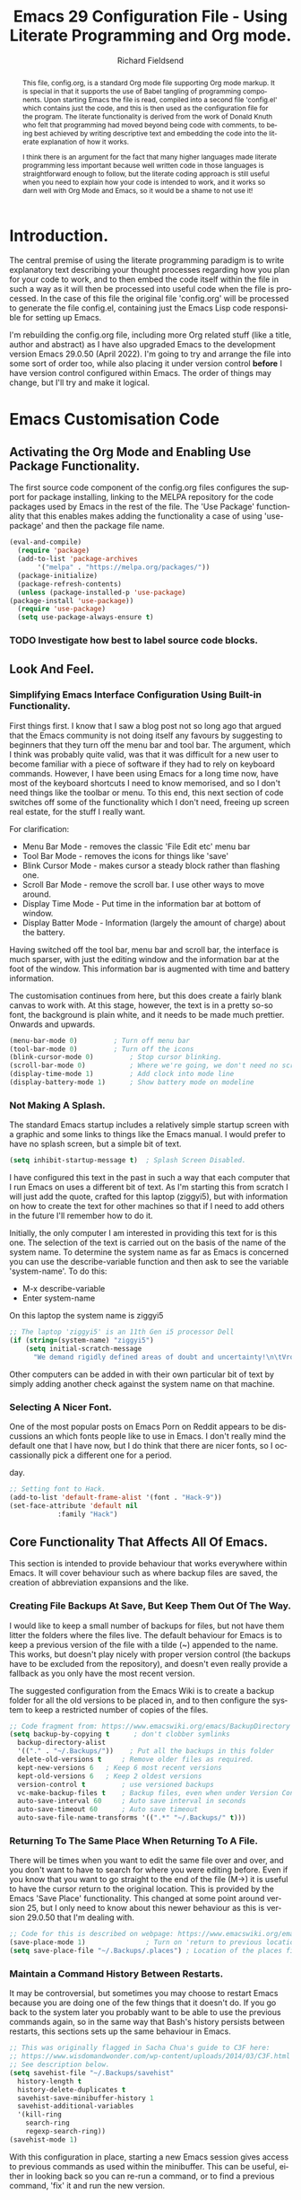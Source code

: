 #
# Emacs 29 Configuration file using Org Mode. Check comments below for extra information
#

# The Preamble.
#+title: Emacs 29 Configuration File - Using Literate Programming and Org mode.
#+author: Richard Fieldsend
#+email: richardfieldsend@gmail.com
#+language: en
#+latex_class: article
#+latex_header: \usepackage[margin=2cm]{geometry}

#+begin_abstract
This file, config.org, is a standard Org mode file supporting Org mode
markup. It is special in that it supports the use of Babel tangling of
programming components. Upon starting Emacs the file is read, compiled
into a second file 'config.el' which contains just the code, and this
is then used as the configuration file for the program. The literate
functionality is derived from the work of Donald Knuth who felt that
programming had moved beyond being code with comments, to being best
achieved by writing descriptive text and embedding the code into the
literate explanation of how it works.

I think there is an argument for the fact that many higher languages
made literate programming less important because well written code in
those languages is straightforward enough to follow, but the literate
coding approach is still useful when you need to explain how your code
is intended to work, and it works so darn well with Org Mode and
Emacs, so it would be a shame to not use it!
#+end_abstract

# The preamble is used to set items such as the document title, author etc.

* Introduction.

The central premise of using the literate programming paradigm is to
write explanatory text describing your thought processes regarding how
you plan for your code to work, and to then embed the code itself
within the file in such a way as it will then be processed into useful
code when the file is processed. In the case of this file the original
file 'config.org' will be processed to generate the file config.el,
containing just the Emacs Lisp code responsible for setting up Emacs.

I'm rebuilding the config.org file, including more Org related stuff
(like a title, author and abstract) as I have also upgraded Emacs to
the development version Emacs 29.0.50 (April 2022). I'm going to try
and arrange the file into some sort of order too, while also placing
it under version control *before* I have version control configured
within Emacs. The order of things may change, but I'll try and make it
logical.

* Emacs Customisation Code

** Activating the Org Mode and Enabling Use Package Functionality.

The first source code component of the config.org files configures the
support for package installing, linking to the MELPA repository for
the code packages used by Emacs in the rest of the file. The 'Use
Package' functionality that this enables makes adding the
functionality a case of using 'use-package' and then the package file
name.

#+caption[Use Package]: Configure Org Mode source code for Emacs Lisp
#+begin_src emacs-lisp
    (eval-and-compile)
      (require 'package)
      (add-to-list 'package-archives
		   '("melpa" . "https://melpa.org/packages/"))
      (package-initialize)
      (package-refresh-contents)
      (unless (package-installed-p 'use-package)
	(package-install 'use-package))
      (require 'use-package)
      (setq use-package-always-ensure t)
#+end_src

*** TODO Investigate how best to label source code blocks.

** Look And Feel.

*** Simplifying Emacs Interface Configuration Using Built-in Functionality.

First things first. I know that I saw a blog post not so long ago that
argued that the Emacs community is not doing itself any favours by
suggesting to beginners that they turn off the menu bar and tool
bar. The argument, which I think was probably quite valid, was that it
was difficult for a new user to become familiar with a piece of
software if they had to rely on keyboard commands. However, I have
been using Emacs for a long time now, have most of the keyboard
shortcuts I need to know memorised, and so I don't need things like
the toolbar or menu. To this end, this next section of code switches
off some of the functionality which I don't need, freeing up screen
real estate, for the stuff I really want.

For clarification:
- Menu Bar Mode - removes the classic 'File Edit etc' menu bar
- Tool Bar Mode - removes the icons for things like 'save'
- Blink Cursor Mode - makes cursor a steady block rather than flashing
  one.
- Scroll Bar Mode - remove the scroll bar. I use other ways to move
  around.
- Display Time Mode - Put time in the information bar at bottom of
  window.
- Display Batter Mode - Information (largely the amount of charge)
  about the battery.

Having switched off the tool bar, menu bar and scroll bar, the
interface is much sparser, with just the editing window and the
information bar at the foot of the window. This information bar is
augmented with time and battery information.

The customisation continues from here, but this does create a fairly
blank canvas to work with. At this stage, however, the text is in a
pretty so-so font, the background is plain white, and it needs to be
made much prettier. Onwards and upwards.

#+caption[builtin aesthetics]: Built-in functions to manage the appearance of Emacs.
#+begin_src emacs-lisp
  (menu-bar-mode 0)			; Turn off menu bar
  (tool-bar-mode 0)			; Turn off the icons
  (blink-cursor-mode 0)			; Stop cursor blinking.
  (scroll-bar-mode 0)			; Where we're going, we don't need no scroll bar
  (display-time-mode 1)			; Add clock into mode line
  (display-battery-mode 1)		; Show battery mode on modeline
#+end_src

*** Not Making A Splash.

The standard Emacs startup includes a relatively simple startup screen
with a graphic and some links to things like the Emacs manual. I would
prefer to have no splash screen, but a simple bit of text.

#+caption[NoSplash]: Switch off the Emacs splash screen.
#+begin_src emacs-lisp
  (setq inhibit-startup-message t)	; Splash Screen Disabled.
#+end_src

I have configured this text in the past in such a way that each
computer that I run Emacs on uses a different bit of text. As I'm
starting this from scratch I will just add the quote, crafted for this
laptop (ziggyi5), but with information on how to create the text for
other machines so that if I need to add others in the future I'll
remember how to do it.

Initially, the only computer I am interested in providing this text
for is this one. The selection of the text is carried out on the basis
of the name of the system name. To determine the system name as far as
Emacs is concerned you can use the describe-variable function and then
ask to see the variable 'system-name'. To do this:

- M-x describe-variable
- Enter system-name

On this laptop the system name is ziggyi5

#+caption[startuptext]: Display defined text on the basis of the system name.
#+begin_src emacs-lisp
  ;; The laptop 'ziggyi5' is an 11th Gen i5 processor Dell
  (if (string=(system-name) "ziggyi5")
      (setq initial-scratch-message
	    "We demand rigidly defined areas of doubt and uncertainty!\n\tVroomfondel The Philosopher\n\n\tDouglas Adams, The Hitchhikers Guide To The Galaxy."))
#+end_src

Other computers can be added in with their own particular bit of text
by simply adding another check against the system name on that
machine.

*** Selecting A Nicer Font.

One of the most popular posts on Emacs Porn on Reddit appears to be
discussions an which fonts people like to use in Emacs. I don't really
mind the default one that I have now, but I do think that there are
nicer fonts, so I occassionally pick a different one for a period.

#+caption[nice font]:Selecting a nicer font for using Emacs day to
day.
#+begin_src emacs-lisp
  ;; Setting font to Hack.
  (add-to-list 'default-frame-alist '(font . "Hack-9"))
  (set-face-attribute 'default nil
		      :family "Hack")
#+end_src

** Core Functionality That Affects All Of Emacs.

This section is intended to provide behaviour that works everywhere
within Emacs. It will cover behaviour such as where backup files are
saved, the creation of abbreviation expansions and the like.

*** Creating File Backups At Save, But Keep Them Out Of The Way.

I would like to keep a small number of backups for files, but not have
them litter the folders where the files live. The default behaviour
for Emacs is to keep a previous version of the file with a tilde (~)
appended to the name. This works, but doesn't play nicely with proper
version control (the backups have to be excluded from the repository),
and doesn't even really provide a fallback as you only have the most
recent version.

The suggested configuration from the Emacs Wiki is to create a backup
folder for all the old versions to be placed in, and to then configure
the system to keep a restricted number of copies of the files.

#+caption[backupconfig1]: Configuring backing up of old copies to a single folder.
#+begin_src emacs-lisp
  ;; Code fragment from: https://www.emacswiki.org/emacs/BackupDirectory
  (setq backup-by-copying t      ; don't clobber symlinks
	backup-directory-alist
	'(("." . "~/.Backups/"))    ; Put all the backups in this folder
	delete-old-versions t	  ; Remove older files as required.
	kept-new-versions 6	  ; Keep 6 most recent versions
	kept-old-versions 6	  ; Keep 2 oldest versions
	version-control t		  ; use versioned backups
	vc-make-backup-files t	  ; Backup files, even when under Version Control
	auto-save-interval 60	  ; Auto save interval in seconds
	auto-save-timeout 60	  ; Auto save timeout
	auto-save-file-name-transforms '((".*" "~/.Backups/" t)))
#+end_src

*** Returning To The Same Place When Returning To A File.

There will be times when you want to edit the same file over and over,
and you don't want to have to search for where you were editing
before. Even if you know that you want to go straight to the end of
the file (M->) it is useful to have the cursor return to the original
location. This is provided by the Emacs 'Save Place'
functionality. This changed at some point around version 25, but I
only need to know about this newer behaviour as this is version
29.0.50 that I'm dealing with.

#+caption[Save Place]:Save cursor position and return there next time
#+begin_src emacs-lisp
  ;; Code for this is described on webpage: https://www.emacswiki.org/emacs/SavePlace
  (save-place-mode 1)			    ; Turn on 'return to previous location'
  (setq save-place-file "~/.Backups/.places") ; Location of the places file.
#+end_src

*** Maintain a Command History Between Restarts.

It may be controversial, but sometimes you may choose to restart Emacs
because you are doing one of the few things that it doesn't do. If you
go back to the system later you probably want to be able to use the
previous commands again, so in the same way that Bash's history
persists between restarts, this sections sets up the same behaviour in
Emacs.

#+caption[commandhistory]:Maintain a command history in Emacs.
#+begin_src emacs-lisp
  ;; This was originally flagged in Sacha Chua's guide to C3F here:
  ;; https://www.wisdomandwonder.com/wp-content/uploads/2014/03/C3F.html
  ;; See description below.
  (setq savehist-file "~/.Backups/savehist"
	history-length t
	history-delete-duplicates t
	savehist-save-minibuffer-history 1
	savehist-additional-variables
	'(kill-ring
	  search-ring
	  regexp-search-ring))
  (savehist-mode 1)
#+end_src

With this configuration in place, starting a new Emacs session gives
access to previous commands as used within the minibuffer. This can be
useful, either in looking back so you can re-run a command, or to find
a previous command, 'fix' it and run the new version.

*** Highlighting The Current Line.

The next function to enable is one that helps you to locate the line
that the cursor is on. The approach is simple. The line is
highlighted.

#+caption[linehighlight]:Highlight the line that the cursor is on.
#+begin_src emacs-lisp
  ;; Highlight the current line.
  (global-hl-line-mode 1)
#+end_src

*** Global Line Numbering.

Line numbering is useful as you can go directly to a line using M-g g
or M-g M-g.

#+caption[lineNumbering]:Display line numbers on the left edge of screen.
#+begin_src emacs-lisp
  ;; Activate line numbering
  (global-linum-mode t)
#+end_src

*** Transparency For Emacs.

One of the most popular look and feel changes that has lots of cool,
but not much real function is transparency. The function below will
lower the opacity of the window so that you can see the wallpaper
behind it. The 85/50 values can be tweaked as required.

#+caption[transparency]:Transparency for the Emacs window.
#+begin_src emacs-lisp
  (set-frame-parameter (selected-frame) 'alpha '(85 50))
  (add-to-list 'default-frame-alist '(alpha 85 50))
#+end_src

The first figure (currently 85) appears to be the opacity of the
window, so decreasing it will make the page more transparent.

*** White Space Trimming When Saving

When working on files for a long period it is possible to end up
adding blank lines at the end of the file. In most cases these are
harmless, but in some programming languages it can be
problematic. Because of this it is possible to trim the white space at
the end of the file when the file is saved.

#+caption[whitespaceTrimming]:Trim white space automatically when the file is saved.
#+begin_src emacs-lisp
  ;; Run 'delete-trailing-whitespace function when the file is saved
  (add-hook 'before-save-hook 'delete-trailing-whitespace)
#+end_src

Extra lines are trimmed before the file is saved. This works as
expected. I made a 'todo' note in an earlier version of this file
regarding having a configuration that removed double spaces after a
full stop, as this is no longer deemed to be the way things should be
apparently, but given that my plan is to use Emacs to generate LaTeX
and this puts in the double spaces anyway, no problem, I can ignore
the issue.

*** Easier Responses to Yes Or No Questions.

There are a number of times when Emacs may need to ask for
confirmation before carrying out an action. For instance, closing or
killing a buffer which has been edited since it was last saved. The
standard requirement is for responses to be of the form yes or
no. This is way too many characters for a user to type, so the
following function converts the requirement to y or n.

#+caption[yorn]:Yes or No responses using single characters.
#+begin_src emacs-lisp
  ;; A one line function to request a single letter y or n and return
  ;; true if y or nil if n (compiled Lisp code built in to Emacs)
  (fset 'yes-or-no-p 'y-or-n-p)
#+end_src

This is one of those little tweaks which is so useful that you don't
even realise you have it switched on until it isn't there and you miss
it!

*** Making The Default Emacs mode Text Mode.

Emacs has a number of special behaviours that are present only within
specific modes. These modes include things like 'fundamental', 'text',
'LaTeX' and 'Org'. In most cases the mode is triggered by the type of
file which has been loaded, but previous testing has indicated that
Text mode is the preferred base mode. To this end I have made this the
default mode by the setting below.

#+caption[textMode]:Make the default mode 'Text Mode'.
#+begin_src emacs-lisp
  ;; Set the default major mode to text.
  (setq-default major-mode 'text-mode)
#+end_src

*** Activate Line Wrapping in Popular Modes.

One of the things that is a very obvious difference between Emacs and
word processors is that vanilla emacs doesn't wrap lines of text by
default. In the world of programming that Emacs comes from, I guess
that this made some sense, or that it allowed for the sort of
flexibility that Emacs is famed for. However, while I have been
writing the text in this file, I have had to switch on word wrapping
when logging in. Obviously the best approach is to actually activate
it in all circumstances and then the user can switch it off it
appropriate.

#+caption[autofill]:Activate auto-fill to wrap longer lines sensibly.
#+begin_src emacs-lisp
  ;; Activate auto-fill as a minor mode when activating the following
  ;; major modes. If I find that I am using other modes that require
  ;; word wrapping then they can be added to this function at a later
  ;; date.
  (add-hook 'text-mode-hook 'turn-on-auto-fill) ; text mode
  (add-hook 'LaTeX-mode-hook 'turn-on-auto-fill) ; AuCTeX mode
  (add-hook 'latex-mode-hook 'turn-on-auto-fill) ; LaTeX mode
  (add-hook 'org-mode-hook 'turn-on-auto-fill)   ; Org Mode
  (add-hook 'emacs-lisp-mode-hook 'turn-on-auto-fill) ; Emacs Lisp mode
  (add-hook 'fundamental-mode-hook 'turn-on-auto-fill) ; Fundamental mode
  (add-hook 'prog-mode-hook 'turn-on-auto-fill)	     ; Prog mode
#+end_src

*** Providing an Updating Time Stamp in Files When Saved.

This functionality should not be used for files which are going to be
placed in version control. The reason is that every time the file is
saved the timestamp string updates, which means that the file needs
checking in to version control, for an entirely unimportant update.

This doesn't mean that the use of time stamps isn't useful, just
choose whether to put the file into version control, or have the file
time stamped.

Time stamping of files is simple to arrange. The time stamp is created
by adding the text:

- Time-stamp: " "

  or

- Time-stamp: < >

within the first 8 lines of the file. The space between the quotation
marks or the angle brackets are then replaced with the time stamp.

#+caption[timestamp]:Time stamp generation activated.
#+begin_src emacs-lisp
  ;; Trigger the creation of the time stamp when the file is saved using
  ;; the file save hook.
  (add-hook 'before-save-hook 'time-stamp) ; run time stamp function when saving the file
  (setq time-stamp-pattern nil)		 ; don't modify time stamp format.
#+end_src

Information on the time stamp can be found here:

https://www.gnu.org/software/emacs/manual/html_node/emacs/Time-Stamps.html

Points to remember when using time stamps.

- need to be in the first 8 lines of file

- need a space between the " " or < >

- Start the text Time-stamp: with a capital T otherwise the timestamp
  isn't inserted.

*** Abbreviation Expansions.

**** Dynamic Expansion - In Document Lookup For Expansions.

This function is useful as a way of speeding up typing of terms which
are difficult to type, but which are already present within a
document. For example, the following is a piece of scientific
equipment:

Weissenberg Rheogoniometer

This is a bit of a handful to type, see also sub-arachnoid
haemorrhage or even the code delimiters in this document. In each
case, if the document already has the text in it, then you can use M-/
to look for a suitable expansion. Type:

Wei

then hit M-/ to expand this to Weissenberg, then hit space and M-/
again and the Rheogoniometer will be appended. Once you are used to
this, it can really accelerate your typing. By all accounts, the
expansions are drawn up on the basis of how close to the existing
entry your term is, so if you are writing on a particular subject then
this can really come into its own.

**** Dynamic Abbreviation Expansion - Replacing Text On The Fly.

**** TODO Hippie Expand investigate (Clojure reference)

The above is a great tool for those bits of text that only appear in
the odd document. Emacs also has a function where text is replaced on
the fly. This can be used to expand pre-determined text into a
suitable string. Among the useful expansions are:

tia - thanks in anticipation

bw - Best wishes

hth - hope that helps

r - Richard

m - Morag

l - Lizzie

Another really useful expansion is to fix the sorts of typos that
occur regularly.

hte - the

The code below configures the location of the abbreviation file which
I will place in the same folder as this configuration file in order
that it can be placed under version control.

#+caption[abbreviations]:Configuration of abbreviation expansion
#+begin_src emacs-lisp
    ;; Switch on abbreviation expansion minor mode and define where it is stored.
  (setq-default abbrev-mode t)
  (setq abbrev-file-name "~/.emacs.d/abbrev_defs")
  (setq save-abbrevs 'silent)
#+end_src

The process of expanding an abbreviation is automatic, but as this is
the case it is important to choose the string to be expanded
carefully. It shouldn't be a string that you are going to want to use
anywhere else. If an abbreviation is expanded and this isn't what is
required then there is a fix. The full guide can be found here:

https://www.gnu.org/software/emacs/manual/html_node/emacs/Expanding-Abbrevs.html

To unexpand an expanded abbreviation use:

M-x unexpand-abbrev

**** Adding Abbreviations For Expansion.

With the cursor sitting at the end of the string to be expanded enter:

C-x a i g - Add global abbreviation for use in all modes

C-x a i l - Add local abbreviation for use in current mode.

*** Native Code Indentation In Org Mode Code Blocks.

So far, in this file, I have only been adding Emacs Lisp code blocks,
which makes sense as the code is configuring the way that Emacs
works. Lisp isn't particularly indent sensitive, caring much more
about parentheses.

This functionality manages the way that Org Mode manages the indenting
in the code blocks, enabling the native indentation for each language.

#+caption[orgIndentation]:Native Indenting Of Coding In Org Code Blocks.
#+begin_src emacs-lisp
  ;; Manage Org Mode Code Blocks by having tabs act natively within the code blocks.
  (setq org-src-tab-acts-natively t)
#+end_src

This entry may need to be tested with languages that care more about
indentation than Lisp, but having added the above, the text appears to
indent appropriately in Lisp mode.

*** Emacs Frame Title - Better Text.

The frame title for the Emacs window is, by default, pretty
generic. It lists the file being worked on, the name of the program
(GNU Emacs) and the machine name, but this can be modified.

#+caption[title]:Set the window title to something useful.
#+begin_src emacs-lisp
  ;; Set frame title
  (setq frame-title-format '("Emacs - Buffer: %b : File %f : Mode %m"))
#+end_src

This function modifies the frame title text to read:

Emacs - Buffer: active buffer : File file location : Mode mode

*** Bookmarking In Emacs.

One method of being able to navigate back to specific locations is to
use bookmarks.

#+caption[bookmarks]:Bookmarks in Emacs.
#+begin_src emacs-lisp
  ;; Configure the location for my Bookmarks file and create a trigger so that it gets
  ;; saved automatically when Emacs saves files.
  (set 'bookmark-default-file "~/.Backups/.bookmarks")
  (add-hook 'before-save-hook 'bookmark-save)
#+end_src

The commands for using bookmarks are:

C-x r m - Mark the current location as a bookmark.

C-x r b - Jump to a bookmark

C-x r l - List the available bookmarks.

The bookmarks list can be navigated and edited from the bookmarks
list. More information on managing the bookmarks list can be found
here:

https://www.emacswiki.org/emacs/BookMarks


** Package Based Functionality.

*** Introduction.

The code in this section uses various packages to enhance the
funcionality of Emacs. In general these packages are part of the Melpa
repositories and are installed using 'use-package'.

*** Packages Affecting All Emacs Modes

**** recentf - Re-open Files Used Recently.

#+caption[recentf]:Re-opening Files Recently Opened.
#+begin_src emacs-lisp
  ;; recentf - A Package To Re-Open files.
  (use-package recentf
    :config
    (setq recentf-save-file "~/.Backups/.recentf")
    recentf-max-saved-items 500
    recentf-max-menu-items 50
    (recentf-mode +1)
    (global-set-key (kbd "C-x C-r") 'recentf-open-files))
#+end_src

Having seemingly enabled this, I restarted Emacs and found that the
key combination opened 'find file, read only'. This is because the
abbreviation expansion had done its thing on the above command, making
in C-x C-Richard!

Now to test it. It works exactly as I had hoped, the correct key
strokes gives a list of the most recent documents, a quick way to
return to the same document, especially when you are working on the
same file over and over.

*** Packages Affecting Look And Feel

I have been happily working with the default theme while creating the
configuration file so far, but now it is time to introduce a nicer,
darker theme. There are many, many Emacs themes available, so it is
nice to change them up once in a while.

#+caption[colourtheme]:Using Emacs Colour Theme to change the colour scheme.
#+begin_src emacs-lisp
  ;; The use-package for the colour schemes is doom-themes because they were
  ;; originally intended for use with Doom Emacs. The Git repository is here:
  ;; https://github.com/doomemacs/themes
  ;; and screenshots showing how the themes look can be found here:
  ;; https://github.com/doomemacs/themes/tree/screenshots
  (use-package doom-themes
    :config
    ;; global settings (defaults)
    (setq doom-themes-enable-bold t	; if nil, bold is disabled
	doom-themes-enable-italic t)	; if nil, italic is disabled
    (load-theme 'doom-zenburn t)
    ;; Enable flashing line mode line on error
    (doom-themes-visual-bell-config)

    ;; Enable custom neotree theme (all-the-icons must be installed)
    (doom-themes-neotree-config)
    ;; or, for treemacs users
    (setq doom-themes-treemacs-theme "doom-colors") ; use the colourful treemacs theme
    (doom-themes-treemacs-config)

    ;; Corrects (and improves) org-mode's native fontification
    (doom-themes-org-config))
#+end_src

Initial testing with doom-material looked good, but the comments are
quite difficult to read. Testing a number of other themes, many of
them had the same issue. Looking a previous version of this
configuration file, I had settled on Zenburn, and this does have nice,
readable comment text, so I have returned to using that for the time
being.

*** Rainbow Delimiters - Coloured Brackets For Readability.

Whether the brackets are parentheses, curly or square, many
programming languages rely on brackets. Tracking brackets can be
difficult to do and errors are easily introduced by having unpaired
brackets in code.

Emacs makes it easier to track the pairing by colouring brackets which
constitute a pair in the same colour.

This function also includes 'electric' functionality which will
automatically add the closing bracket when the opening bracket is
inserted *and* puts the cursor in between the brackets ready to add
text.

#+caption[electricrainbow]:Rainbow delimiters and electric delimiter pairing.
#+begin_src emacs-lisp
  ;; Rainbow Delimiters Configured On Per Mode Basis.
  (use-package rainbow-delimiters
    :ensure t
    :init
    :config (add-hook 'prog-mode-hook 'rainbow-delimiters-mode)
    :config (add-hook 'LaTeX-mode-hook 'rainbow-delimiters-mode)
    :config (add-hook 'latex-mode-hook 'rainbow-delimiters-mode)
    :config (add-hook 'text-mode-hook 'rainbow-delimiters-mode)
    :config (add-hook 'org-mode-hook 'rainbow-delimiters-mode))
  ;; Electric behaviour such as adding closing brackets when opening bracket inserted
  (use-package electric
    :ensure t
    :init
    :config (add-hook 'prog-mode-hook 'electric-pair-mode)
    :config (add-hook 'LaTeX-mode-hook 'electric-pair-mode)
    :config (add-hook 'latex-mode-hook 'electric-pair-mode)
    :config (add-hook 'text-mode-hook 'electric-pair-mode)
    :config (add-hook 'org-mode-hook 'electric-pair-mode))
#+end_src

In the future I might choose a different colour theme as the brackets
in this theme don't look strikingly different, but I find that the
inserting of the closing bracket is the most useful part of the
process anyway.

*** Enhancing The Mode Line - Using The Doom Mode Line.

The standard mode line is informative, but not pretty. This
configuration ass an indicator for the file type (requiring
installation of the 'all-the-icons' package) and a Doom theme.

#+caption[modeline]:Improving the appearance of the Mode Line.
#+begin_src emacs-lisp
  ;; Install the 'all-the icons' and doom-modeline packages.
  (use-package all-the-icons)
  (use-package doom-modeline
    :hook (after-init . doom-modeline-mode)
    :config (setq doom-modeline-icon t))	; trigger icon display in the mode line.
  (use-package all-the-icons-dired)
  (add-hook 'dired-mode-hook 'all-the-icons-dired-mode)
#+end_src

Note that when the all-the-icons package in installed it is necessary
to follow this up by running the command 'all-the-icons-install-fonts'
as well. Until this is done the icons aren't available and you just
get odd boxes where the icons should be. The answer to this issue was
found on this Reddit post:

https://www.reddit.com/r/emacs/comments/s7828m/alltheicons_icons_not_showing_properly/

Also added the all-the-icons-dired functionality so that the icons
appear in the dired mode. This requires triggering the icons using the
dired hook in the above functions.

*** Provide Small Text Overview Using Minimap.

One popular function used in editors is to provide a sidebar which
shows the text of a proportion of the file in very small text. This
can help a person working on the file to understand where they are in
the body of the file. The minimap provides a visual indication on the
file, but it is in text which is far too small to be able to read. The
only feedback you get in realtime is that the line which the cursor is
on is marked in a colour to stand out. Using Zenburn as the theme for
Emacs gives an active line in Minimap with a blue background.

I'm never really sure whether I like this. I think it is quite a nice
idea if working on a larger screen (it is even possible that you could
have a screen which was large enough to make the text
readable). Switching it on and off seems a bit hit and miss, so I'll
give it a chance, and maybe comment out the code at a later date.

#+begin_src emacs-lisp
    (use-package minimap
      :config (setq minimap-major-modes '(tex-mode LaTeX-mode latex-mode prog-mode org-mode))
      :config (minimap-mode 1))
#+end_src

*** Add Fancy Bullets to Org Mode Documents.

Org Mode uses a simple markup language where headings of various
levels are marked by using one or more asterisk. As the number of
asterisks increase the whole thing begins to look a bit more
clunky. The fix for this is to replace the header asterisks with a
suitable fancy bullet.

#+caption[prettyorgbullets]:Pretty Bullets in Org Mode.
#+begin_src emacs-lisp
  ;; Pretty bullets when using Org Mode.
  (use-package org-bullets
    :config (add-hook 'org-mode-hook (lambda () (org-bullets-mode 1))))
#+end_src

*** Display Useful Git Information in Dired Buffers.

Dired mode, the Emacs file browser, is a sensible place to also
display some useful information regarding Git status. The following
function provides this behaviour.

#+caption[diredgit]:Git information displayed in Dired.
#+begin_src emacs-lisp
    ;; Enable Git display in Dired
    (use-package dired-git-info)
    (with-eval-after-load 'dired
      (define-key dired-mode-map ")" 'dired-git-info-mode))
#+end_src

To access the Git information within dired where Git information is
available then the above function includes a key map for toggling the
dired information on and off.

*** In-Emacs Version Control using Magit.

This is the first major package, providing a way of dealing with all
the Git functionality within Emacs.

#+caption[magit]:Magit and all its requirements.
#+begin_src emacs-lisp
  ;; Magit and its dependencies.
  (require 'diminish)
  (use-package magit
    :config (global-set-key (kbd "C-x g") 'magit-status))

  ;; Connect Magit documentation for use within Emacs.
  (with-eval-after-load 'info
    (info-initialize)
    (add-to-list 'Info-directory-list "~/.emacs.d/elpa/magit-20220412.2029/dir/"))
#+end_src

*** Helm - Filtering Commands Everywhere.

Helm is a filtering system which makes entering commands in Emacs
easier.

Rather than having to type the command that you want to run, you can
type the words that are part of that command, and Helm will filter
the available commands until you have the one you need at hand. I am
never quite sure what it does until I see Emacs running without it and
remember what I'm missing.

An example of it in action is the process I use for updating the
packages that I have installed in Emacs. It the absence of Helm I can
obtain a list of the packages that are available by typing:

M-x package-list-packages

Tab complete works once l has been entered.

However, with Helm in place I can type pack list and the command will
filter down to the one I want without any further action. This
filtering of available strings happens in many locations, simplifying
many Emacs processes.

#+caption[helm]:Helm - Providing string filtering everywhere.
#+begin_src emacs-lisp
  ;; Helm - Filtering everywhere. The Helm homepage can be found here:
  ;; https://emacs-helm.github.io/helm/
  (use-package helm
    :diminish helm-mode
    :init
    :config (require 'helm)
    :config (require 'helm-config)
    :config (helm-mode 1)
    :config (global-set-key (kbd "C-c h") 'helm-command-prefix)
    :config (global-unset-key (kbd "C-x c"))
    :config (define-key helm-map (kbd "<tab>") 'helm-execute-persistent-action) ; rebind tab run persistent action
    :config (define-key helm-map (kbd "C-z") 'helm-select-action)
    :config (global-set-key (kbd "M-x") #'helm-M-x)
    :config (global-set-key (kbd "C-x r b") #'helm-filtered-bookmarks)
    :config (global-set-key (kbd "C-x C-f") #'helm-find-files)
    ;; Change Helm buffer to be a small block at the base of the Emacs window, as described
    ;; in this page: http://tuhdo.github.io/helm-intro.html
    :config (setq helm-autoresize-max-height 0)
    :config (setq helm-autoresize-min-height 20)
    :config (helm-autoresize-mode 1))
#+end_src

The Helm package uses the Diminish package, but this is already
included by Magit.

Helm changes the way that some of Emacs works. For instance, the code
above modifies the command to open the list of bookmarks to show the
Helm based bookmark selection. At the moment this isn't massively
useful as I only have one file bookmarked (this one), but in the
future it can be much more useful. Other functions can also be tweaked
with Helm, so I have put the web pages that highlight how best to use
Helm in my Pocket documents for future reference.

*** Using Helm to control Spotify.

A little oddity which is fun to have in place, if only to show people
when they are accusing you of being a hacker. This function allows you
to manage Spotify without ever leaving the Emacs window. You can
search for tracks, play, pause and skip tracks, all while using the
One True Editor.

#+caption[helmspotify]:Using Helm to manage Spotify
#+begin_src emacs-lisp
  ;; Control Spotify from the comfort of your text editor.
  (use-package helm-spotify-plus
    :config (global-set-key (kbd "C-c s s") 'helm-spotify-plus)
    :config (global-set-key (kbd "C-c s f") 'helm-spotify-plus-next)
    :config (global-set-key (kbd "C-c s b") 'helm-spotify-plus-previous)
    :config (global-set-key (kbd "C-c s p") 'helm-spotify-plus-play)
    :config (global-set-key (kbd "C-c s g") 'helm-spotify-plus-pause))
#+end_src

To find music to play, you can search for the artist (prefix a:),
track (prefix t:) or market (prefix m:). For example:

- chumbawamba - free text search
- a:chumbawamba - artist search
- t:timebomb - track search
- a:bragg t:levi

Move through the results list and hit return to select a track to
play.

*** Achievements - Track Your Emacs Skillz.

There are multiple XKCD cartoons about Emacs (and Vi), about its
learning curve and how there is a function to do just about
anything. One of the downsides of this behaviour is that there is
always something to learn about how to get more out of your
editor. Achievements is a way of recording your progress and of
providing challenges to spur you on your way.

#+caption[achievements]:Measure your achievements while using Emacs.
#+begin_src emacs-lisp
  ;; Use achievements package to measure progress
  (use-package achievements
    :config (require 'achievements))
#+end_src

Once installed, a list of achievements can be viewed by entering the
command:

- achievements-list-achievements

However, while it does show which achievements have been reached, it
doesn't show what needs to be done for existing entries which are not
always obvious.

*** Which Key - Help To Master Emacs By Highlighting Keystrokes.

#+caption[whichkey]:Which Key - Master Emacs By Learning The Key Strokes
#+begin_src emacs-lisp
  ;; Which Key
  (use-package which-key
    :ensure t)
#+end_src

Emacs works best when you get to know all the key mapping, and
which-key helps you learn what the keys are.

*** Nov.el - Read ePub documents within Emacs.

Another package recommended by the author of Mastering Emacs as a way
to read his book within Emacs itself.

#+caption[epubreader]:ePub Reading Within Emacs.
#+begin_src emacs-lisp
      ;; Read ePub in Emacs.
      (use-package nov
	:ensure t
	:mode ("\\.epub\\'" . nov-mode)
	)
#+end_src

When this was originally configured it didn't work. Checking the
messages, it appeared that the problem was related to Emacs not being
compiled with the libxml2 support. To fix the problem:

- Install the libxml2 development library using sudo apt install
  libxml2-dev

- Rerun ./autogen.sh and then ./configure so that Emacs knows that
  libxml2-dev is installed.

- Run make -j 8 -o 3 && sudo make install

Now opening epub files works as expected.

*** Write Room - Distraction Free Writing Environment.

I'm interested, in general, in the idea of low distraction editing and
writing interfaces. There are a few ways that this can be achieved in
Emacs (Olivetti mode is also configured elsewhere in this
configuration).

#+caption[writeroom]:Write Room - Distraction Free Editing.
#+begin_src emacs-lisp
  ;; Write Room Mode - Keep It Simple.
  (use-package writeroom-mode)
#+end_src

When activated, Writeroom takes over the whole monitor, even when
using the i3 window manager, leaving you with just the Emacs screen,
with the modeline switched off. As I have turned off a lot of the
decoration on Emacs anyway (tool bar, menu bar and scroll bar), the
difference isn't as obvious as it would be if all of those things were
present, but it is a very sparse interface, with huge margins on each
side, even when the minimap is active. I like it on the big screen,
but I'm less convinced of it on a laptop screen. We'll see.

Looking at the helm menu and entering 'writeroom' I see that there is
a 'global-writeroom-mode', which appears to implement writeroom
everywhere, and there is a keyboard shortcut for toggling the
modeline, which, in Writeroom mode appears at the top of the
screen. The toggle is S-shift-? (S is the super key, otherwise known
as the Windows key).

Thus far, the presence of the modeline includes the line number and
position (as a percentage for the active line, but I think the next
change will add a word count).
